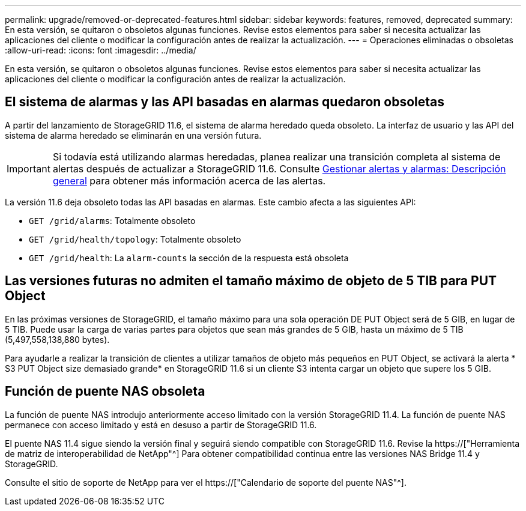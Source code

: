 ---
permalink: upgrade/removed-or-deprecated-features.html 
sidebar: sidebar 
keywords: features, removed, deprecated 
summary: En esta versión, se quitaron o obsoletos algunas funciones. Revise estos elementos para saber si necesita actualizar las aplicaciones del cliente o modificar la configuración antes de realizar la actualización. 
---
= Operaciones eliminadas o obsoletas
:allow-uri-read: 
:icons: font
:imagesdir: ../media/


[role="lead"]
En esta versión, se quitaron o obsoletos algunas funciones. Revise estos elementos para saber si necesita actualizar las aplicaciones del cliente o modificar la configuración antes de realizar la actualización.



== El sistema de alarmas y las API basadas en alarmas quedaron obsoletas

A partir del lanzamiento de StorageGRID 11.6, el sistema de alarma heredado queda obsoleto. La interfaz de usuario y las API del sistema de alarma heredado se eliminarán en una versión futura.


IMPORTANT: Si todavía está utilizando alarmas heredadas, planea realizar una transición completa al sistema de alertas después de actualizar a StorageGRID 11.6. Consulte xref:../monitor/managing-alerts-and-alarms.adoc[Gestionar alertas y alarmas: Descripción general] para obtener más información acerca de las alertas.

La versión 11.6 deja obsoleto todas las API basadas en alarmas. Este cambio afecta a las siguientes API:

* `GET /grid/alarms`: Totalmente obsoleto
* `GET /grid/health/topology`: Totalmente obsoleto
* `GET /grid/health`: La `alarm-counts` la sección de la respuesta está obsoleta




== Las versiones futuras no admiten el tamaño máximo de objeto de 5 TIB para PUT Object

En las próximas versiones de StorageGRID, el tamaño máximo para una sola operación DE PUT Object será de 5 GIB, en lugar de 5 TIB. Puede usar la carga de varias partes para objetos que sean más grandes de 5 GIB, hasta un máximo de 5 TIB (5,497,558,138,880 bytes).

Para ayudarle a realizar la transición de clientes a utilizar tamaños de objeto más pequeños en PUT Object, se activará la alerta * S3 PUT Object size demasiado grande* en StorageGRID 11.6 si un cliente S3 intenta cargar un objeto que supere los 5 GIB.



== Función de puente NAS obsoleta

La función de puente NAS introdujo anteriormente acceso limitado con la versión StorageGRID 11.4. La función de puente NAS permanece con acceso limitado y está en desuso a partir de StorageGRID 11.6.

El puente NAS 11.4 sigue siendo la versión final y seguirá siendo compatible con StorageGRID 11.6. Revise la https://["Herramienta de matriz de interoperabilidad de NetApp"^] Para obtener compatibilidad continua entre las versiones NAS Bridge 11.4 y StorageGRID.

Consulte el sitio de soporte de NetApp para ver el https://["Calendario de soporte del puente NAS"^].
